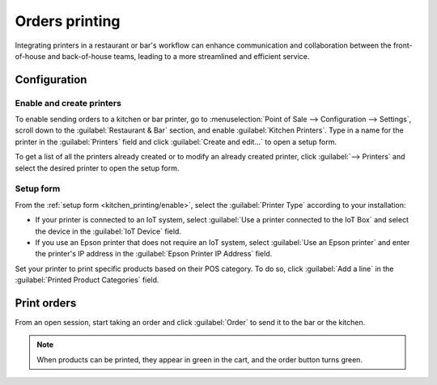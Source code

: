 ===============
Orders printing
===============

Integrating printers in a restaurant or bar's workflow can enhance communication and collaboration
between the front-of-house and back-of-house teams, leading to a more streamlined and efficient
service.

Configuration
=============

.. _kitchen_printing/enable:

Enable and create printers
--------------------------

To enable sending orders to a kitchen or bar printer, go to :menuselection:`Point of Sale -->
Configuration --> Settings`, scroll down to the :guilabel:`Restaurant & Bar` section, and enable
:guilabel:`Kitchen Printers`. Type in a name for the printer in the :guilabel:`Printers` field and
click :guilabel:`Create and edit...` to open a setup form.

To get a list of all the printers already created or to modify an already created printer, click
:guilabel:`--> Printers` and select the desired printer to open the setup form.

.. image:: kitchen_printing/printers-settings.png
   :align: center
   :alt: settings to enable the kitchen printers

.. _kitchen_printing/setup-form:

Setup form
----------

From the :ref:`setup form <kitchen_printing/enable>`, select the :guilabel:`Printer Type` according
to your installation:

- If your printer is connected to an IoT system, select :guilabel:`Use a printer connected to the
  IoT Box` and select the device in the :guilabel:`IoT Device` field.
- If you use an Epson printer that does not require an IoT system, select :guilabel:`Use an Epson
  printer` and enter the printer's IP address in the :guilabel:`Epson Printer IP Address` field.

.. seealso::
   - :doc:`/applications/general/iot/connect`
   - :doc:`/applications/general/iot/devices/printer`
   - :doc:`../configuration/epos_ssc`

Set your printer to print specific products based on their POS category. To do so, click
:guilabel:`Add a line` in the :guilabel:`Printed Product Categories` field.

.. image:: kitchen_printing/printer-setup.png
   :align: center
   :alt: setup form to configure a kitchen printer

Print orders
============

From an open session, start taking an order and click :guilabel:`Order` to send it to the bar or the
kitchen.

.. image:: kitchen_printing/order-button.png
   :align: center
   :alt: order button from the POS UI to send orders to a kitchen or a bar

.. note::
   When products can be printed, they appear in green in the cart, and the order button turns green.
